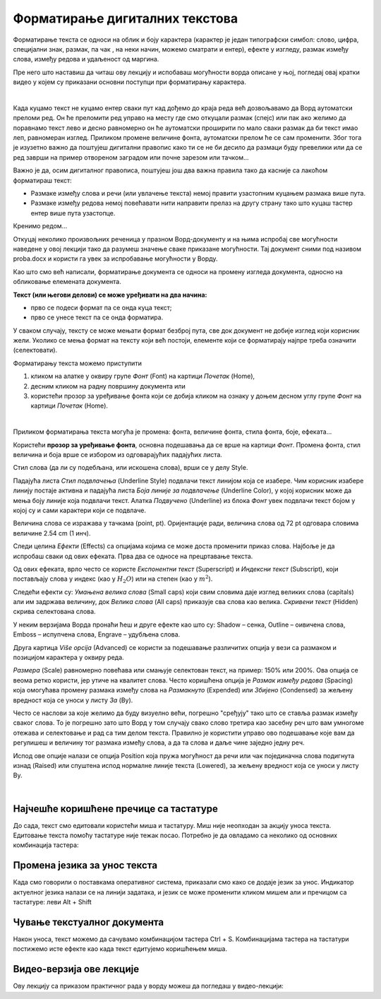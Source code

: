 Форматирање дигиталних текстова
===============================

Форматирање текста се односи на облик и боју карактера (карактер је један типографски симбол: слово, цифра, специјални знак, размак, па чак , на неки начин, можемо сматрати и ентер), ефекте у изгледу, размак између слова, између редова и удаљеност од маргина.

Пре него што наставиш да читаш ову лекцију и испобаваш могућности ворда описане у њој, погледај овај кратки видео у којем су приказани основни поступци при форматирању карактера.

.. ytpopup:: HpwRgGNa5Ik
    :width: 735
    :height: 415
    :align: center 

|


Када куцамо текст не куцамо ентер сваки пут кад дођемо до краја реда већ дозвољавамо да Ворд аутоматски преломи ред. Он ће преломити ред управо на месту где смо откуцали размак (спејс) или пак ако желимо да поравнамо текст лево и десно равномерно он ће аутоматски проширити по мало сваки размак да би текст имао леп, равномеран изглед. Приликом промене величине фонта, аутоматски прелом ће се сам променити. Због тога је изузетно важно да поштујеш дигитални правопис како ти се не би десило да размаци буду превелики или да се ред заврши на пример отвореном заградом или почне зарезом или тачком...


Важно је да, осим дигиталног правописа, поштујеш још два важна правила тако да касније са лакоћом форматираш текст:

- Размаке између слова и речи (или увлачење текста) немој правити узастопним куцањем размака више пута.

- Размаке између редова  немој повећавати нити направити прелаз на другу страну тако што куцаш тастер ентер више пута узастопце.


Кренимо редом... 


Откуцај неколико произвољних реченица у празном Ворд-документу и на њима испробај све могућности наведене у овој лекцији тако да разумеш значење сваке приказане могућности. Тај документ сними под називом proba.docx и користи га увек за испробавање могућности у Ворду.


Као што смо већ написали, форматирање документа се односи на промену изгледа документа, односно на обликовање елемената документа.


**Текст (или његови делови) се може уређивати на два начина:** 

- прво се подеси формат па се онда куца текст;

- прво се унесе текст па се онда форматира. 


У сваком случају, тексту се може мењати формат безброј пута, све док документ не добије изглед који корисник жели. Уколико се мења формат на тексту који већ постоји, елементе који се форматирају најпре треба означити (селектовати).


Форматирању текста можемо приступити 

1) кликом на алатке у оквиру групе *Фонт* (Font) на картици *Почетак* (Home), 

2) десним кликом на радну површину документа или 

3) користећи прозор за уређивање фонта који се добија кликом на ознаку у доњем десном углу групе *Фонт* на картици *Почетак* (Home).


.. image:: ../../_images/w1_font1.png
   :width: 800px   
   :align: center

|



Приликом форматирања текста могућа је промена: фонта, величине фонта, стила фонта, боје, ефеката...


Користећи **прозор за уређивање фонта**, основна подешавања да се врше на картици *Фонт*. Промена фонта, стил величина и боја врше се избором из одговарајућих падајућих листа. 

Стил слова (да ли су подебљана, или искошена слова), врши се у делу Style.

Падајућа листа *Стил подвлачења* (Underline Style) подвлачи текст линијом која се изабере. Чим корисник изабере линију постаје активна и падајућа листа *Боја линије за подвлачење* (Underline Color), у којој корисник може да мења боју линије која подвлачи текст. Алатка *Подвучено* (Underline) из блока *Фонт* увек подвлачи текст бојом у којој су и сами карактери који се подвлаче.

Величина слова се изражава у тачкама (point, pt). Оријентације ради, величина слова од 72 pt одговара словима величине 2.54 cm (1 инч).

Следи целина *Ефекти* (Effects) са опцијама којима се може доста променити приказ слова. Најбоље је да испробаш сваки од ових ефеката. Прва два се односе на прецртавање текста. 

Од ових ефеката, врло често се користе *Експонентни текст* (Superscript) и *Индексни текст* (Subscript), који постављају слова у индекс (као у :math:`H_2O`) или на степен (као у :math:`m^2`).

Следећи ефекти су: *Умањена велика слова* (Small caps) који свим словима даје изглед великих слова (capitals) али им задржава величину, док *Велика слова* (All caps) приказује сва слова као велика. *Скривени текст* (Hidden) скрива селектована слова.


.. image:: ../../_images/w1_smalcaps.png
   :width: 400px   
   :align: center

У неким верзијама Ворда пронаћи ћеш  и друге ефекте као што су: Shadow – сенка, Outline – оивичена слова, Emboss – испупчена слова, Engrave – удубљена слова.

Друга картица *Više opcija* (Advanced) се користи за подешавање различитих опција у вези са размаком и позицијом карактера у оквиру реда.


.. image:: ../../_images/w1_font11.png
   :width: 400px   
   :align: center

*Размера* (Scale) равномерно повећава или смањује селектован текст, на пример: 150% или 200%. Ова опција се веома ретко користи, јер утиче на квалитет слова.
Често коришћена опција је *Размак између редова* (Spacing) која омогућава промену размака између слова на *Размакнуто* (Expended) или *Збијено* (Condensed) за жељену вредност која се уноси у листу *За* (By).

.. image:: ../../_images/w1_font12.png
   :width: 350px   
   :align: center

Често се наслови за којe желимо да буду визуелно већи, погрешно "сређују" тако што се ставља размак између сваког слова. То је погрешно зато што Ворд у том случају свако слово третира као засебну реч што вам умногоме отежава и селектовање и рад са тим делом текста. Правилно је користити управо ово подешавање које вам да регулишеш и величину тог размака између слова, а да та слова и даље чине заједно једну реч.

Испод ове опције налази се опција Position која пружа могућност да речи или чак појединачна слова подигнута изнад (Raised) или спуштена испод нормалне линије текста (Lowered), за жељену вредност која се уноси у листу By.

.. image:: ../../_images/w1_font13.png
   :width: 350px   
   :align: center

|

Најчешће коришћене пречице са тастатуре
---------------------------------------

До сада, текст смо едитовали користећи миша и тастатуру. Mиш није неопходан за акцију уноса текста. Едитовање текста помоћу тастатуре није тежак посао. Потребно је да овладамо са неколико од основних комбинација тастера:

.. image:: ../../_images/w1_precice.png
   :width: 700px   
   :align: center


Промена језика за унос текста
-----------------------------

Када смо говорили о поставкама оперативног система, приказали смо како се додаје језик за унос. Индикатор актуелног језика налази се на линији задатака, и језик се може променити кликом мишем али и пречицом са тастатуре: леви Alt + Shift


Чување текстуалног документа
----------------------------

Након уноса, текст можемо да сачувамо комбинацијом тастера Ctrl + S. Комбинацијама тастера на тастатури постижемо исте ефекте као када текст едитујемо коришћењем миша.


Видео-верзија ове лекције 
-------------------------

Ову лекцију са приказом практичног рада у ворду можеш да погледаш у  видео-лекцији:

.. ytpopup:: E-4xdEbnUNI
    :width: 735
    :height: 415
    :align: center 

